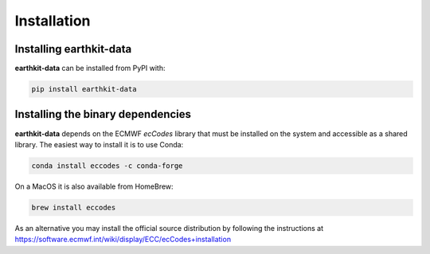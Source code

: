 Installation
============

Installing earthkit-data
----------------------------

**earthkit-data** can be installed from PyPI with:

.. code-block:: bash

    pip install earthkit-data


Installing the binary dependencies
--------------------------------------

**earthkit-data** depends on the ECMWF *ecCodes* library
that must be installed on the system and accessible as a shared library. The easiest way to install it is to use Conda:

.. code-block:: bash

    conda install eccodes -c conda-forge


On a MacOS it is also available from HomeBrew:

.. code-block:: bash

    brew install eccodes

As an alternative you may install the official source distribution
by following the instructions at
https://software.ecmwf.int/wiki/display/ECC/ecCodes+installation
